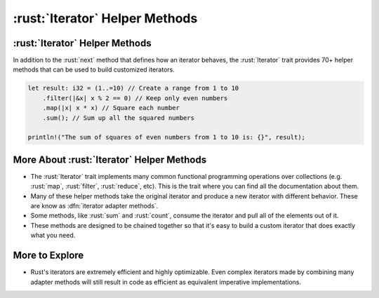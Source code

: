 =================================
:rust:`Iterator` Helper Methods
=================================

---------------------------------
:rust:`Iterator` Helper Methods
---------------------------------

In addition to the :rust:`next` method that defines how an iterator behaves,
the :rust:`Iterator` trait provides 70+ helper methods that can be used to
build customized iterators.

.. container:: latex_environment footnotesize

   .. code:: rust

      let result: i32 = (1..=10) // Create a range from 1 to 10
          .filter(|&x| x % 2 == 0) // Keep only even numbers
          .map(|x| x * x) // Square each number
          .sum(); // Sum up all the squared numbers

      println!("The sum of squares of even numbers from 1 to 10 is: {}", result);

--------------------------------------------
More About :rust:`Iterator` Helper Methods
--------------------------------------------

-  The :rust:`Iterator` trait implements many common functional programming
   operations over collections (e.g. :rust:`map`, :rust:`filter`, :rust:`reduce`,
   etc). This is the trait where you can find all the documentation
   about them.

-  Many of these helper methods take the original iterator and produce a
   new iterator with different behavior. These are know as
   :dfn:`iterator adapter methods`.

-  Some methods, like :rust:`sum` and :rust:`count`, consume the iterator and
   pull all of the elements out of it.

-  These methods are designed to be chained together so that it's easy
   to build a custom iterator that does exactly what you need.

-----------------
More to Explore
-----------------

-  Rust's iterators are extremely efficient and highly optimizable. Even
   complex iterators made by combining many adapter methods will still
   result in code as efficient as equivalent imperative implementations.
